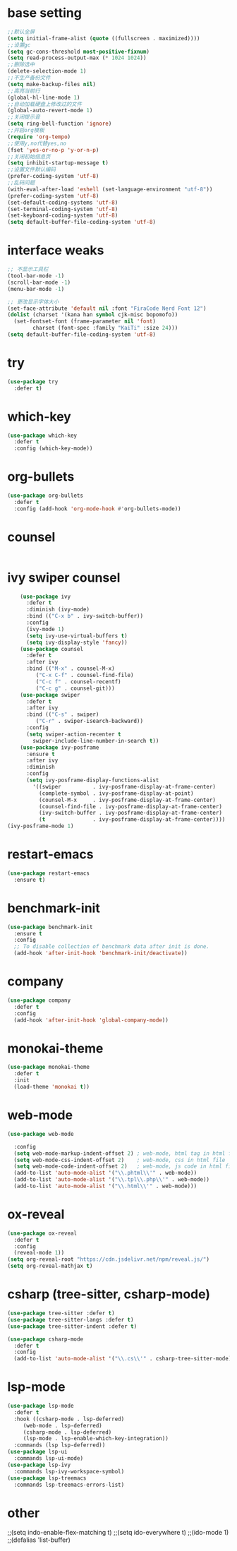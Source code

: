 #+STARTUP: overview
* base setting
  #+begin_src emacs-lisp
    ;;默认全屏
    (setq initial-frame-alist (quote ((fullscreen . maximized))))
    ;;设置gc
    (setq gc-cons-threshold most-positive-fixnum)
    (setq read-process-output-max (* 1024 1024))
    ;;删除选中
    (delete-selection-mode 1)
    ;;不生产备份文件
    (setq make-backup-files nil)
    ;;高亮当前行
    (global-hl-line-mode 1)
    ;;自动加载硬盘上修改过的文件
    (global-auto-revert-mode 1)
    ;;关闭提示音
    (setq ring-bell-function 'ignore)
    ;;开启org模板
    (require 'org-tempo)
    ;;使用y,no代替yes,no
    (fset 'yes-or-no-p 'y-or-n-p)
    ;;关闭初始信息页
    (setq inhibit-startup-message t)
    ;;设置文件默认编码
    (prefer-coding-system 'utf-8)
    ;;乱码问题
    (with-eval-after-load 'eshell (set-language-environment "utf-8"))
    (prefer-coding-system 'utf-8)
    (set-default-coding-systems 'utf-8)
    (set-terminal-coding-system 'utf-8)
    (set-keyboard-coding-system 'utf-8)
    (setq default-buffer-file-coding-system 'utf-8)
  #+end_src
* interface weaks
  #+begin_src emacs-lisp
    ;; 不显示工具栏
    (tool-bar-mode -1)
    (scroll-bar-mode -1)
    (menu-bar-mode -1)

    ;; 更改显示字体大小
    (set-face-attribute 'default nil :font "FiraCode Nerd Font 12")
    (dolist (charset '(kana han symbol cjk-misc bopomofo))
      (set-fontset-font (frame-parameter nil 'font)
			charset (font-spec :family "KaiTi" :size 24)))
    (setq default-buffer-file-coding-system 'utf-8)
  #+end_src
* try
  #+begin_src emacs-lisp
    (use-package try
      :defer t)
  #+end_src
* which-key
  #+begin_src emacs-lisp
    (use-package which-key
      :defer t
      :config (which-key-mode)) 
  #+end_src
* org-bullets
  #+begin_src emacs-lisp
    (use-package org-bullets
      :defer t
      :config (add-hook 'org-mode-hook #'org-bullets-mode))
  #+end_src
* counsel
  #+begin_src emacs-lisp
    
  #+end_src
* ivy swiper counsel
  #+begin_src emacs-lisp
    (use-package ivy
      :defer t
      :diminish (ivy-mode)
      :bind (("C-x b" . ivy-switch-buffer))
      :config
      (ivy-mode 1)
      (setq ivy-use-virtual-buffers t)
      (setq ivy-display-style 'fancy))
    (use-package counsel
      :defer t
      :after ivy
      :bind (("M-x" . counsel-M-x)
	     ("C-x C-f" . counsel-find-file)
	     ("C-c f" . counsel-recentf)
	     ("C-c g" . counsel-git)))
    (use-package swiper
      :defer t
      :after ivy
      :bind (("C-s" . swiper)
	     ("C-r" . swiper-isearch-backward))
      :config
      (setq swiper-action-recenter t
	    swiper-include-line-number-in-search t))
    (use-package ivy-posframe
      :ensure t
      :after ivy
      :diminish
      :config
      (setq ivy-posframe-display-functions-alist
	    '((swiper          . ivy-posframe-display-at-frame-center)
	      (complete-symbol . ivy-posframe-display-at-point)
	      (counsel-M-x     . ivy-posframe-display-at-frame-center)
	      (counsel-find-file . ivy-posframe-display-at-frame-center)
	      (ivy-switch-buffer . ivy-posframe-display-at-frame-center)
	      (t               . ivy-posframe-display-at-frame-center))))
(ivy-posframe-mode 1)
  #+end_src
* restart-emacs
  #+begin_src emacs-lisp
    (use-package restart-emacs
      :ensure t)
  #+end_src
* benchmark-init
  #+begin_src emacs-lisp
    (use-package benchmark-init
      :ensure t
      :config
      ;; To disable collection of benchmark data after init is done.
      (add-hook 'after-init-hook 'benchmark-init/deactivate))
  #+end_src
* company
  #+begin_src emacs-lisp
    (use-package company
      :defer t
      :config
      (add-hook 'after-init-hook 'global-company-mode))
  #+end_src
* monokai-theme
  #+begin_src emacs-lisp
    (use-package monokai-theme
      :defer t
      :init
      (load-theme 'monokai t))
  #+end_src
* web-mode
  #+begin_src emacs-lisp
    (use-package web-mode
  
      :config
      (setq web-mode-markup-indent-offset 2) ; web-mode, html tag in html file
      (setq web-mode-css-indent-offset 2)    ; web-mode, css in html file
      (setq web-mode-code-indent-offset 2)   ; web-mode, js code in html file
      (add-to-list 'auto-mode-alist '("\\.phtml\\'" . web-mode))
      (add-to-list 'auto-mode-alist '("\\.tpl\\.php\\'" . web-mode))
      (add-to-list 'auto-mode-alist '("\\.html\\'" . web-mode)))
  #+end_src
* ox-reveal
  #+begin_src emacs-lisp
    (use-package ox-reveal
      :defer t
      :config
      (reveal-mode 1))
    (setq org-reveal-root "https://cdn.jsdelivr.net/npm/reveal.js/")
    (setq org-reveal-mathjax t)
    #+end_SRC
* csharp (tree-sitter, csharp-mode)
  #+begin_src emacs-lisp
    (use-package tree-sitter :defer t)
    (use-package tree-sitter-langs :defer t)
    (use-package tree-sitter-indent :defer t)

    (use-package csharp-mode
      :defer t
      :config
      (add-to-list 'auto-mode-alist '("\\.cs\\'" . csharp-tree-sitter-mode)))
  #+end_src
* lsp-mode
  #+begin_src emacs-lisp
    (use-package lsp-mode
      :defer t
      :hook ((csharp-mode . lsp-deferred)
	     (web-mode . lsp-deferred)
	     (csharp-mode . lsp-deferred)
	     (lsp-mode . lsp-enable-which-key-integration))
      :commands (lsp lsp-deferred))
    (use-package lsp-ui
      :commands lsp-ui-mode)
    (use-package lsp-ivy
      :commands lsp-ivy-workspace-symbol)
    (use-package lsp-treemacs
      :commands lsp-treemacs-errors-list)
  #+end_src
* other
  ;;(setq indo-enable-flex-matching t)
  ;;(setq ido-everywhere t)
  ;;(ido-mode 1)
  ;;(defalias 'list-buffer)
  
